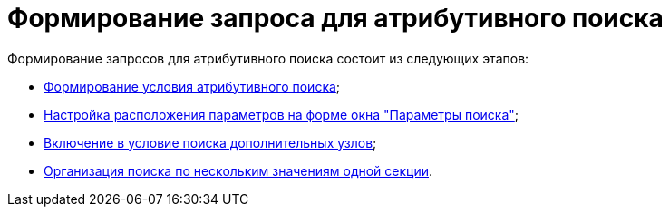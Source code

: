 = Формирование запроса для атрибутивного поиска

Формирование запросов для атрибутивного поиска состоит из следующих этапов:

* xref:Search_Formation_Conditions_of_Attributive_Search.adoc[Формирование условия атрибутивного поиска];
* xref:Search_Settings_Configuring_Location.adoc[Настройка расположения параметров на форме окна "Параметры поиска"];
* xref:Search_Inclusion_in_Search_of_AdditionalNodes.adoc[Включение в условие поиска дополнительных узлов];
* xref:Search_Multiple_Values_one_Section.adoc[Организация поиска по нескольким значениям одной секции].
